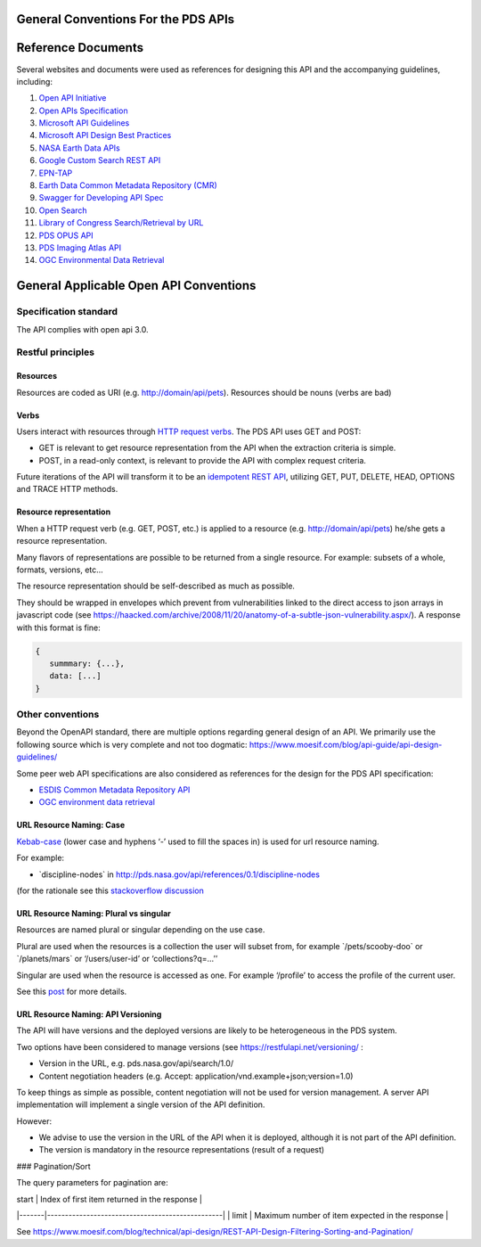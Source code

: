 General Conventions For the PDS APIs
=====================================

**Reference Documents**
=======================

Several websites and documents were used as references for designing
this API and the accompanying guidelines, including:

1.  `Open API Initiative <https://www.openapis.org/>`_

2.  `Open APIs Specification <http://spec.openapis.org/oas/v3.0.2>`_

3.  `Microsoft API Guidelines <https://github.com/Microsoft/api-guidelines/blob/master/Guidelines.md>`_

4.  `Microsoft API Design Best Practices <https://docs.microsoft.com/en-us/azure/architecture/best-practices/api-design>`_

5.  `NASA Earth Data APIs <https://earthdata.nasa.gov/collaborate/open-data-services-and-software/api>`_

6.  `Google Custom Search REST API <https://developers.google.com/custom-search/v1/using_rest>`_

7.  `EPN-TAP <https://arxiv.org/pdf/1407.5738.pdf>`_

8.  `Earth Data Common Metadata Repository (CMR) <https://cmr.earthdata.nasa.gov/search/site/docs/search/api.html>`_

9.  `Swagger for Developing API Spec <https://swagger.io/>`_

10. `Open Search <https://en.wikipedia.org/wiki/OpenSearch>`_

11. `Library of Congress Search/Retrieval by URL <http://www.loc.gov/standards/sru/sru-2-0.html>`_

12. `PDS OPUS API <https://opus.pds-rings.seti.org/apiguide.pdf>`_

13. `PDS Imaging Atlas API <https://pds-imaging.jpl.nasa.gov/tools/atlas/api/>`_

14. `OGC Environmental Data Retrieval <https://github.com/opengeospatial/ogcapi-environmental-data-retrieval>`_

**General Applicable Open API Conventions**
===========================================

Specification standard
----------------------

The API complies with open api 3.0.

Restful principles
------------------

Resources
.............

Resources are coded as URI (e.g. http://domain/api/pets). Resources
should be nouns (verbs are bad)

Verbs
.......

Users interact with resources through `HTTP request
verbs <https://assertible.com/blog/7-http-methods-every-web-developer-should-know-and-how-to-test-them>`_.
The PDS API uses GET and POST:

-   GET is relevant to get resource representation from the API when the extraction criteria is simple.

-   POST, in a read-only context, is relevant to provide the API with complex request criteria.

Future iterations of the API will transform it to be an `idempotent
REST API <https://restfulapi.net/idempotent-rest-apis/>`_, utilizing
GET, PUT, DELETE, HEAD, OPTIONS and TRACE HTTP methods.

Resource representation
.........................

When a HTTP request verb (e.g. GET, POST, etc.) is applied to a resource
(e.g. http://domain/api/pets) he/she gets a resource representation.

Many flavors of representations are possible to be
returned from a single resource. For example: subsets of a whole,
formats, versions, etc...

The resource representation should be self-described as much as
possible.

They should be wrapped in envelopes which prevent from vulnerabilities
linked to the direct access to json arrays in javascript code (see
`https://haacked.com/archive/2008/11/20/anatomy-of-a-subtle-json-vulnerability.aspx/ <https://haacked.com/archive/2008/11/20/anatomy-of-a-subtle-json-vulnerability.aspx/>`_).
A response with this format is fine:

.. code-block:: json

    {
       summmary: {...},
       data: [...]
    }


Other conventions
-----------------

Beyond the OpenAPI standard, there are multiple options regarding
general design of an API. We primarily use the following source which is
very complete and not too dogmatic:
`https://www.moesif.com/blog/api-guide/api-design-guidelines/ <https://www.moesif.com/blog/api-guide/api-design-guidelines/>`_

Some peer web API specifications are also considered as references for
the design for the PDS API specification:

-   `ESDIS Common Metadata Repository API <https://earthdata.nasa.gov/collaborate/open-data-services-and-software/api/cmr-api>`_
-   `OGC environment data retrieval <http://docs.opengeospatial.org/DRAFTS/19-086.html>`_



URL Resource Naming: Case
...........................

`Kebab-case <https://en.wiktionary.org/wiki/kebab_case>`_ (lower
case and hyphens ‘-’ used to fill the spaces in) is used for url
resource naming.

For example:

-   \`discipline-nodes\` in http://pds.nasa.gov/api/references/0.1/discipline-nodes

(for the rationale see this `stackoverflow discussion <https://stackoverflow.com/questions/10302179/hyphen-underscore-or-camelcase-as-word-delimiter-in-uris>`_

URL Resource Naming: Plural vs singular
.........................................

Resources are named plural or singular depending on the use case.

Plural are used when the resources is a collection the user will subset
from, for example \`/pets/scooby-doo\` or \`/planets/mars\` or
‘/users/user-id’ or ‘collections?q=...’’

Singular are used when the resource is accessed as one. For example
‘/profile’ to access the profile of the current user.

See this `post <https://medium.com/@atomaka/single-and-plural-rails-routes-for-the-same-resource-330d985b6595>`_ for more details.

URL Resource Naming: API Versioning
.....................................

The API will have versions and the deployed versions are likely to be
heterogeneous in the PDS system.

Two options have been considered to manage versions (see
`https://restfulapi.net/versioning/ <https://restfulapi.net/versioning/>`_ :

-   Version in the URL, e.g. pds.nasa.gov/api/search/1.0/

-   Content negotiation headers (e.g. Accept: application/vnd.example+json;version=1.0)

To keep things as simple as possible, content negotiation will not be
used for version management. A server API implementation will implement
a single version of the API definition.

However:

-   We advise to use the version in the URL of the API when it is deployed, although it is not part of the API definition.

-   The version is mandatory in the resource representations (result of a request)


### Pagination/Sort

The query parameters for pagination are:

| start | Index of first item returned in the response    |
|-------|-------------------------------------------------|
| limit | Maximum number of item expected in the response |

See
`https://www.moesif.com/blog/technical/api-design/REST-API-Design-Filtering-Sorting-and-Pagination/ <https://www.moesif.com/blog/technical/api-design/REST-API-Design-Filtering-Sorting-and-Pagination/>`_
